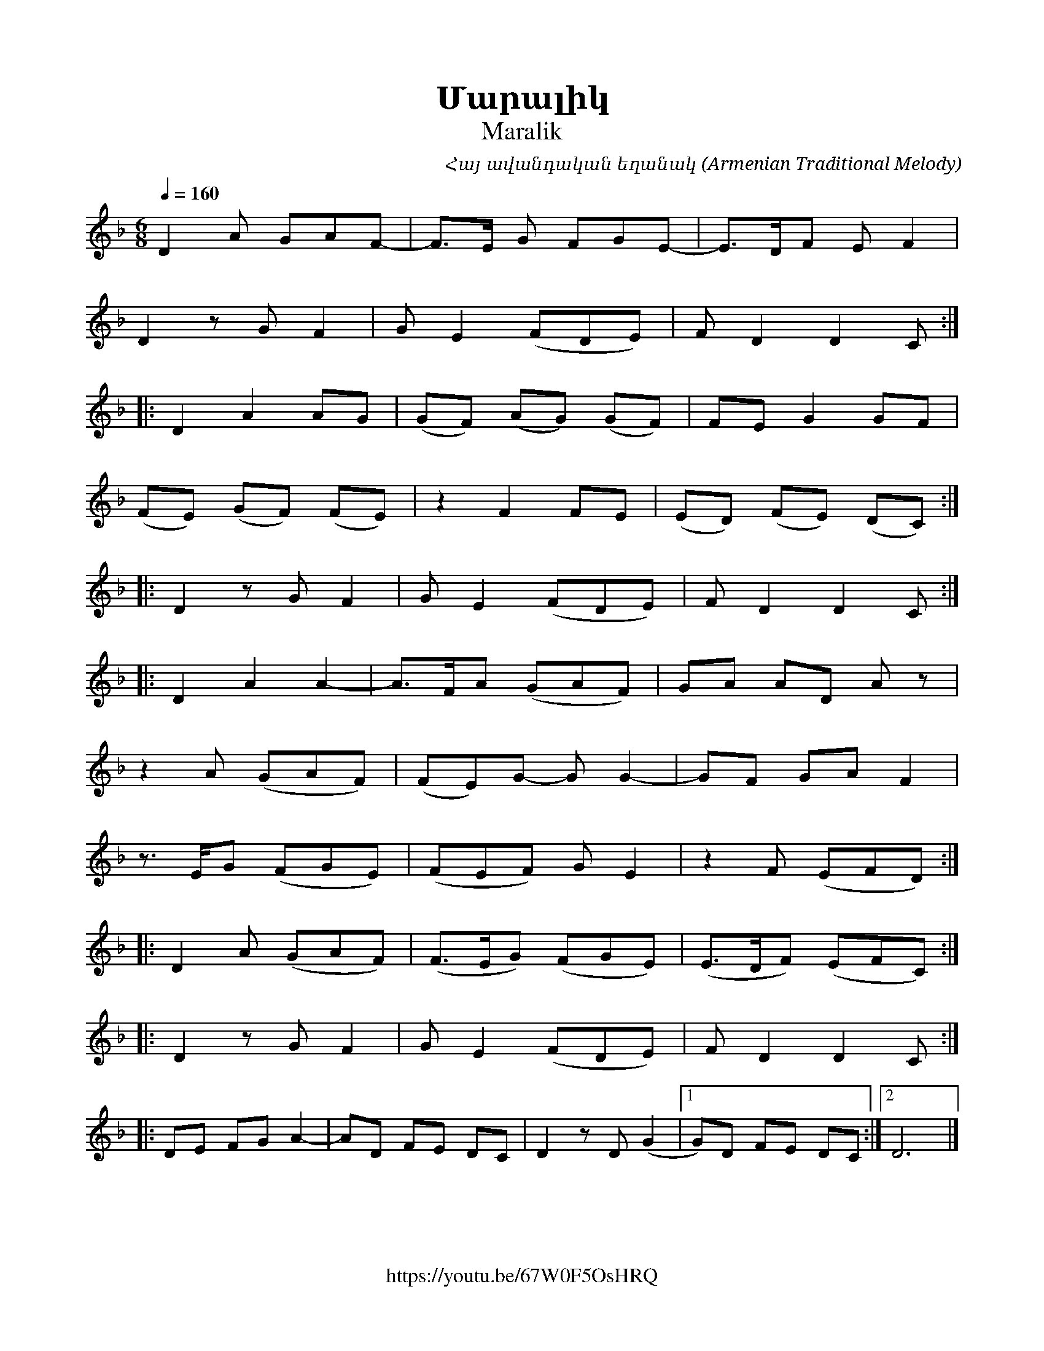 %%titlefont    Times-Bold 24
%%subtitlefont Times      20
%%textfont     Serif      12
%%wordsfont    Serif      14
%%vocalfont    Sans       14
%%footer       $IF

X:28
T:Մարալիկ
T:Maralik
C:Հայ ավանդական եղանակ (Armenian Traditional Melody)
F:https://youtu.be/67W0F5OsHRQ
L:1/32
Q:1/4=160
M:6/8
K:F
%%MIDI program 68
%%MIDI drone 70 62 62 50 50
%%MIDI droneon
%%MIDI beatstring fppmpp
%%MIDI drumbars 3
%%%%MIDI drum d2d2d2d2ddddddd2d2  50 66 65  48 66 65 66 65  47 65 66 66  120 70 70  120 70 50 70 50  120 50 70 70
%%MIDI   drum d2d2d2d2ddddddd2d2  41 50 50  43 50 50 50 50  45 50 50 50  120 70 70  120 70 50 70 50  120 50 70 70
%%MIDI drumon
D8 A4 G4A4F4- | F4>E4 G4 F4G4E4- | E4>D4F4 E4 F8 | 
D8 z4 G4 F8 | G4 E8 (F4D4E4) | F4 D8 D8 C4 :: 
D8 A8 A4G4 | (G4F4) (A4G4) (G4F4) | F4E4 G8 G4F4 | 
(F4E4) (G4F4) (F4E4) | z8 F8 F4E4 | (E4D4) (F4E4) (D4C4) ::
D8 z4 G4 F8 | G4 E8 (F4D4E4) | F4 D8 D8 C4 ::
D8 A8 A8- | A4>F4A4 (G4A4F4) | G4A4 A4D4 A4 z4 | 
z8 A4 (G4A4F4) | (F4E4)G4- G4 G8- | G4F4 G4A4 F8 | 
z6 E2G4 (F4G4E4) | (F4E4F4) G4 E8 | z8 F4 (E4F4D4) ::
D8 A4 (G4A4F4) | (F4>E4G4) (F4G4E4) | (E4>D4F4) (E4F4C4) :: 
D8 z4 G4 F8 | G4 E8 (F4D4E4) | F4 D8 D8 C4 ::
D4E4 F4G4 A8- | A4D4 F4E4 D4C4 | D8 z4 D4 (G8 |1 G4)D4 F4E4 D4C4 :|2 D24 |] 
%%MIDI droneoff


